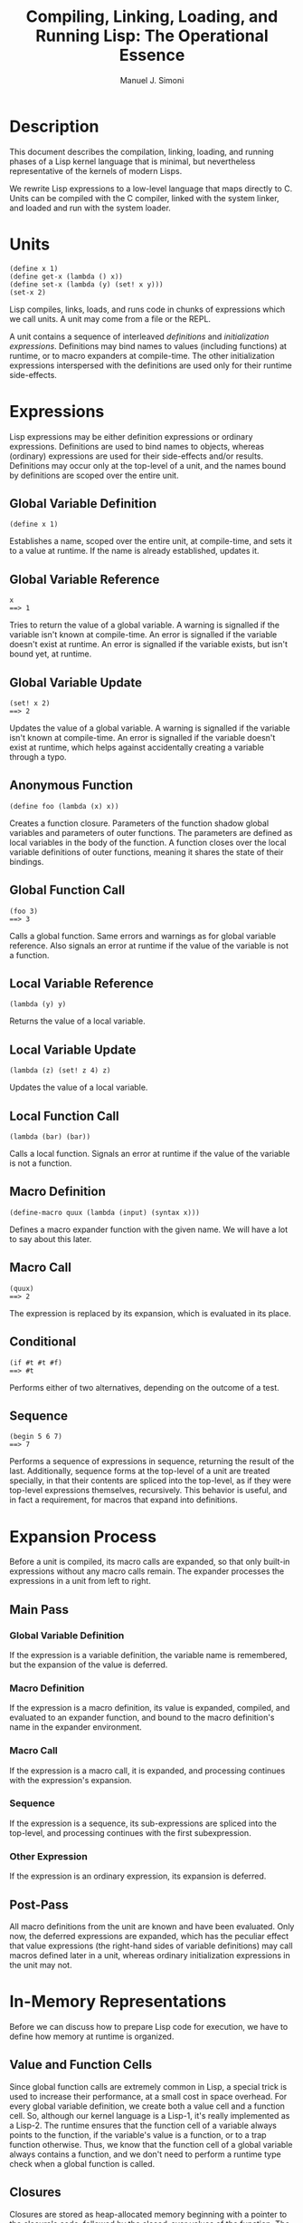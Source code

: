 #+OPTIONS: toc:3 num:t
#+TITLE: Compiling, Linking, Loading, and Running Lisp: The Operational Essence
#+AUTHOR: Manuel J. Simoni
#+EMAIL: msimoni@gmail.com
#+TEXT: /DRAFT/
* Description
This document describes the compilation, linking, loading, and running
phases of a Lisp kernel language that is minimal, but nevertheless
representative of the kernels of modern Lisps.

We rewrite Lisp expressions to a low-level language that maps directly
to C.  Units can be compiled with the C compiler, linked with the
system linker, and loaded and run with the system loader.
* Units
: (define x 1)
: (define get-x (lambda () x))
: (define set-x (lambda (y) (set! x y)))
: (set-x 2)

Lisp compiles, links, loads, and runs code in chunks of expressions
which we call units.  A unit may come from a file or the REPL.

A unit contains a sequence of interleaved /definitions/ and
/initialization expressions/.  Definitions may bind names to values
(including functions) at runtime, or to macro expanders at
compile-time.  The other initialization expressions interspersed with
the definitions are used only for their runtime side-effects.
* Expressions
Lisp expressions may be either definition expressions or ordinary
expressions.  Definitions are used to bind names to objects, whereas
(ordinary) expressions are used for their side-effects and/or results.
Definitions may occur only at the top-level of a unit, and the names
bound by definitions are scoped over the entire unit.
** Global Variable Definition
: (define x 1)
Establishes a name, scoped over the entire unit, at compile-time, and
sets it to a value at runtime.  If the name is already established,
updates it.
** Global Variable Reference
: x
: ==> 1
Tries to return the value of a global variable.  A warning is
signalled if the variable isn't known at compile-time.  An error is
signalled if the variable doesn't exist at runtime.  An error is
signalled if the variable exists, but isn't bound yet, at runtime.
** Global Variable Update
: (set! x 2)
: ==> 2
Updates the value of a global variable.  A warning is signalled if the
variable isn't known at compile-time.  An error is signalled if the
variable doesn't exist at runtime, which helps against accidentally
creating a variable through a typo.
** Anonymous Function
: (define foo (lambda (x) x))
Creates a function closure.  Parameters of the function shadow global
variables and parameters of outer functions.  The parameters are
defined as local variables in the body of the function.  A function
closes over the local variable definitions of outer functions, meaning
it shares the state of their bindings.
** Global Function Call
: (foo 3)
: ==> 3
Calls a global function. Same errors and warnings as for global
variable reference.  Also signals an error at runtime if the value of
the variable is not a function.
** Local Variable Reference
: (lambda (y) y)
Returns the value of a local variable.
** Local Variable Update
: (lambda (z) (set! z 4) z)
Updates the value of a local variable.
** Local Function Call
: (lambda (bar) (bar))
Calls a local function.  Signals an error at runtime if the value of
the variable is not a function.
** Macro Definition
: (define-macro quux (lambda (input) (syntax x)))
Defines a macro expander function with the given name.  We will have
a lot to say about this later.
** Macro Call
: (quux)
: ==> 2
The expression is replaced by its expansion, which is evaluated in
its place.
** Conditional
: (if #t #t #f)
: ==> #t
Performs either of two alternatives, depending on the outcome of a
test.
** Sequence
: (begin 5 6 7)
: ==> 7
Performs a sequence of expressions in sequence, returning the result
of the last.  Additionally, sequence forms at the top-level of a unit
are treated specially, in that their contents are spliced into the
top-level, as if they were top-level expressions themselves,
recursively.  This behavior is useful, and in fact a requirement, for
macros that expand into definitions.
* Expansion Process
Before a unit is compiled, its macro calls are expanded, so that only
built-in expressions without any macro calls remain.  The expander
processes the expressions in a unit from left to right.
** Main Pass
*** Global Variable Definition
If the expression is a variable definition, the variable name is
remembered, but the expansion of the value is deferred.
*** Macro Definition
If the expression is a macro definition, its value is expanded,
compiled, and evaluated to an expander function, and bound to the
macro definition's name in the expander environment.
*** Macro Call
If the expression is a macro call, it is expanded, and processing
continues with the expression's expansion.
*** Sequence
If the expression is a sequence, its sub-expressions are spliced into
the top-level, and processing continues with the first subexpression.
*** Other Expression
If the expression is an ordinary expression, its expansion is
deferred.
** Post-Pass
All macro definitions from the unit are known and have been evaluated.
Only now, the deferred expressions are expanded, which has the
peculiar effect that value expressions (the right-hand sides of
variable definitions) may call macros defined later in a unit, whereas
ordinary initialization expressions in the unit may not.
* In-Memory Representations
Before we can discuss how to prepare Lisp code for execution, we have
to define how memory at runtime is organized.
** Value and Function Cells
Since global function calls are extremely common in Lisp, a special
trick is used to increase their performance, at a small cost in space
overhead.  For every global variable definition, we create both a
value cell and a function cell.  So, although our kernel language is a
Lisp-1, it's really implemented as a Lisp-2.  The runtime ensures that
the function cell of a variable always points to the function, if the
variable's value is a function, or to a trap function otherwise.
Thus, we know that the function cell of a global variable always
contains a function, and we don't need to perform a runtime type check
when a global function is called.
** Closures
Closures are stored as heap-allocated memory beginning with a pointer
to the closure's code, followed by the closed-over values of the
function.  The (pointers to) values are usually copied into the
closure, unless they are updated (i.e. a =set!= of the binding appears
in the code), in which case they must be stored in heap-allocated
boxes.  A box is shared by all functions that close over such a
mutable binding.
: [ code pointer | unboxed value | boxed value | unboxed value | ... ]
:       |                              |
:       |                              V
:       V                            [box]----->[value]
:  0101001110000...
** Runtime Type Information
We will assume for the moment that the type of every object is known
at runtime.  We will only talk later about the actual layouts of
objects in memory.
* Low-Level Language
Lisp high-level expressions have low-level effects at compile-time,
link-time, load-time, and runtime.  Compile-time effects are the
determination of closure layouts, and the whole process of macro
expansion, described above.  Link-time effects are the registration of
names with the linker, for use by other object files.  Load-time
effects are the preparation of in-memory data needed for runtime.
Only then, at runtime, does the actual computation of a Lisp
expression occur.
** Rewriting High-Level to Low-Level
In order to express these multi-phase effects of expressions, we
rewrite them in a special low-level language, that maps directly to C.
Low-level language programs explicitly describe their compile-time,
link-time, load-time, and runtime phases.
*** Explicating Local and Global Variable References and Function Calls
: (defrule (lambda ?signature ?expression) ->
:   (@attrs down 'param (params signature)))
: (defrule (set! ?name@identifier ?expression) (attr 'param name) ->
:   (@run `(set-local-variable! ,name ,(process expression))))
: (defrule (set! ?name@identifier ?expression) (not (attr 'param name)) ->
:   (@run `(set-global-variable! ,name ,(process expression))))
: (defrule (?name@identifier . ?arguments) (not (attr 'para name)) ->
:   (@run `(global-function-call ,name . ,arguments)))
: (defrule ?name@identifier (attr 'param name) ->
:   (@run `(local-variable ,name)))
: (defrule ?name@identifier (not (attr 'param name)) ->
:   (@run `(global-variable ,name)))
: (defrule (? . ?))
Rewrites to:
: (define name expression)
: (set-local-variable! name expression)
: (set-global-variable! name expression)
: (lambda signature expression)
: (if test then else)
: (begin . expressions)
: (local-variable x)
: (global-variable x)
: (x . arguments)
: (global-function-call name . arguments)
*** Determining Closure Layout
: (define name expression)
: (set-global-variable! name expression)
: (if test then else)
: (begin . expressions)
: (global-variable x)
: (x . arguments)
: (global-function-call name . arguments)
Rewrites lambda + local-variable + set-local-variable! to:
: (defrule (lambda ?signature ?expression) ->
:   (@attrs collect 

: (closure-set!)
: (defrule (local-variable ?name) ->
:   (@attrs 
: (box-set!)
: (box)
: (unbox)
*** Global Variable Definition
: (define name expression)

: (@link (declare-value-cell name))
: (@link (declare-function-cell name))
: (@load (if (unbound? (function-cell name))
:            (set-function-cell! name unbound-function)))
: (@run (local value expression
:         (begin
:           (set-value-cell! name (ref value)))
:           (if (function? (ref value))
:               (set-function-cell! name (ref value))
:               (set-function-cell! not-a-function))))
*** Global Variable Reference
: name

: (@link (declare-value-cell name))
: (@run (if (unbound? (value-cell name)) 
:           (unbound-variable-error)
:           (value-cell name)))
*** Global Variable Update
: (set! name expression)

: (@link (declare-value-cell name))
: (@link (declare-function-cell (function name)))
: (@run (if (unbound? (value-cell name))
:           (unbound-variable)
:           (local value expression
:             (begin
:               (set-value-cell! name (ref value))
:               (if (function? (ref value))
:                 (set-function-cell! name (ref value))
:                 (set-function-cell! name not-a-function))
:               (ref value)))))
*** Global Function Call
: (defrule (global-function-call ?name@identifier . ?args) ->
:   (@link (declare-function-cell name))
:   (@load `(if (unbound? (function-cell ,name))
:               (set-function-cell! ,name unbound-function)))
:   (@run `(unsafe-apply-function (function-cell ,name) . ,args)))
*** Anonymous Function
: (lambda (x)      ; outer
:   (lambda () x)) ; inner

: (@compile (define-closure-code outer (x)
:             (local ((x-box (box x)))
:               (local ((clo (make-closure inner)))
:                 (closure-set! (ref clo) 0) x-box)
:                 (ref clo))))
: (@compile (define-closure-code inner (x)
:             (unbox (closure-lookup current-closure 0))))

: (lambda (x)        ; outer
:   (lambda (y)       ; mid
:     (lambda () x)) ; inner
: (@compile (define-closure-code outer (x)
:             (local ((x-box (box x)))
:               (local ((clo (make-closure inner)))
:                 (closure-set! (ref clo) 0) x-box)
:                 (ref clo))))
: (@compile (define-closure-code inner (x)
:             (unbox (closure-lookup current-closure 0))))


: (@compile (define-closure-code clo-first-inner ()
:             (box-set! (closure-lookup current-closure 0) 1)))
: (@compile (define-closure-code clo-second-inner ()
:             (box-set! (closure-lookup current-closure 0) 2)))
: (@compile (define-closure-code clo-outer (x y)
:             (local ((x-box (box x)) (y-box (box y)))
:               (local clo (make-closure clo-first-inner)
:                 (closure-set! (ref clo) 0 x-box)
:                 (ref clo))
:               (local clo (make-closure clo-second-inner)
:                 (closure-set! (ref clo) 0 y-box)
:                 (ref clo)))))

** Mapping Low-Level to C
*** Calling Convention
: lisp_obj *(*lisp_code)(lisp_fun *__cur, lisp_args *args);
The code for a function always receives a pointer to itself, the
current closure, for access to closed-over variables.  The C types
will be described later.


*** *define-closure-code* id sig form [definition]
Defines the C code for a closure at compile-time and gives it an
identifier.
: lisp_obj *
: #(mangle-closure-code-id id)(lisp_fun *__cur, lisp_args *args)
: {
:   #(extract-params sig args);
:   return #form;
: }
*** *declare-value-cell* name [declaration]
Creates the value cell of a global variable as a weak linker symbol.
: extern lisp_obj *#(mangle-value name) __attribute__((weak));

*** *declare-function-cell* name [declaration]
Creates the function cell of a global variable as a weak linker symbol.
: extern lisp_obj *#(mangle-function name) __attribute__((weak));

*** *value-cell* name -> function [expression]
Returns the value stored in the value cell of a global variable.
: #(mangle-value name)
*** *function-cell* name -> function [expression]
Returns the value stored in the function cell of a global variable.
: #(mangle-function name)
*** *set-value-cell!* name value -> value [expression]
Updates the value cell of a global variable.
: #(mangle-value name) = value;
*** *set-function-cell!* name function -> function [expression]
Updates the function cell of a global variable.
: #(mangle-function name) = value;
*** *begin* &rest expressions -> value [expression]
Performs expressions in sequence.
: ( #(intersperse expressions ",") )
*** *if* test then else -> result [expression]
Executes one of two alternative expressions depending on the outcome
of a test.
: (#test ? #then : #else)
*** *local* name value form -> result [expression]
Defines a low-level language variable.  Low-Level Language variables never shadow or are
shadowed by Lisp variables.
: { #(mangle-local name) = #value;
:   #form }
*** *ref* name -> value [expression]
Returns the value of a low-level language variable.
: #(mangle-local name)
*** *unbound?* expression -> boolean [expression]
Checks if the expression is equal to C NULL.
: (#expr == NULL)
*** *function?* object -> boolean [expression]
Checks if the object is a function.
: lisp_is_function(#object)
*** *apply-function* function args -> result [expression]
Ensures that the function is in fact a function and calls it with the
given arguments.
: {  __fun = #expression;
:    if (lisp_is_function(__fun)) __fun->code(__fun, #args);
:    else error(); }
*** *unsafe-apply-function* function args keys -> result [expression]
Calls a function with the given args, without checking whether the
function is in fact a function.  This is used to max out performance
of global function calls, and made safe through special conventions.
: {  __fun = #expression;
:    __fun->code(__fun, #args); }
*** *make-closure* closure-code-id -> function [expression]
Creates a function closure that references the given closure code.
The closure environment is set up by the client separately.
: lisp_make_closure(#(mangle-closure-code-id closure-code-id))
*** *closure-lookup* function index -> value [expression]
Looks up a closed-over variable in a closure's environment by its
index in the environment.  The closure index computation and unboxing
(if needed) are performed by the client.
: lisp_closure_lookup(#function, #index)
*** *closure-set!* function index value -> value [expression]
Sets a closed-over variable in a closure's environment.  The closure
index computation and boxing (if needed) are performed by the client.
: lisp_closure_set(#function, #index, #value)
*** *current-closure* -> function [variable]
Returns the current closure, which is accessible per the closure
calling convention.
: __cur
*** *box* value -> box [expression]
*** *unbox* box -> value [expression]
*** *box-set!* box value -> value [expression]
*** *unbound-variable* -> function [variable]
*** *unbound-function* -> function [variable]
*** *not-a-function* -> function [variable]

